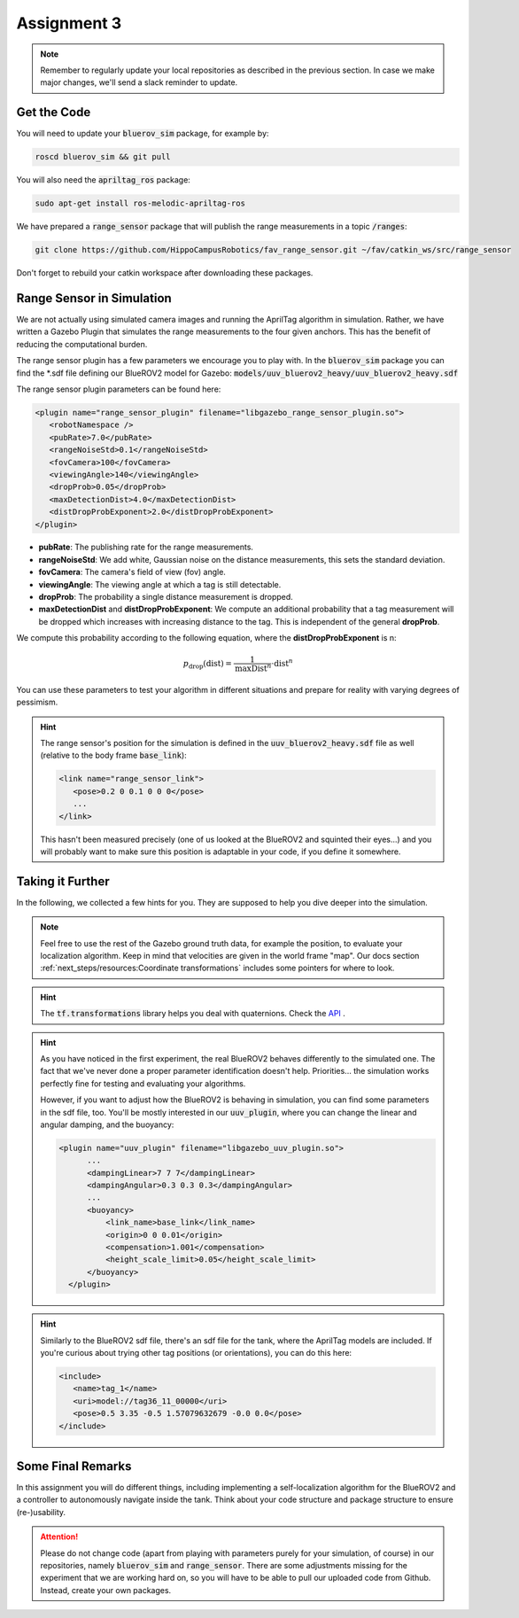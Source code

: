 Assignment 3
############

.. note:: 

   Remember to regularly update your local repositories as described in the previous section. In case we make major changes, we'll send a slack reminder to update.


Get the Code
============

You will need to update your :code:`bluerov_sim` package, for example by:

.. code-block:: sh

   roscd bluerov_sim && git pull

You will also need the :code:`apriltag_ros` package:

.. code-block:: sh

   sudo apt-get install ros-melodic-apriltag-ros

We have prepared a :code:`range_sensor` package that will publish the range measurements in a topic :code:`/ranges`:

.. code-block:: sh

   git clone https://github.com/HippoCampusRobotics/fav_range_sensor.git ~/fav/catkin_ws/src/range_sensor

Don't forget to rebuild your catkin workspace after downloading these packages.

.. We have made some adjustments to the PX4-Autopilot firmware running on the Flight Control Unit as well, so we need to update this:

.. .. code-block:: sh

..    cd ~/fav/fav_PX4-Autopilot && git pull

.. And to rebuild the code, execute in the firmware's directory:

.. .. code-block:: sh

..    DONT_RUN=1 make clean 
..    DONT_RUN=1 make -j1 px4_sitl gazebo_uuv_bluerov2_heavy

.. .. note::

..    If you got an internal compiler error last time you built the firmware, this will probably happen again. Just repeat the build command a few times until it works.


Range Sensor in Simulation
==========================

We are not actually using simulated camera images and running the AprilTag algorithm in simulation. Rather, we have written a Gazebo Plugin that simulates the range measurements to the four given anchors. This has the benefit of reducing the computational burden.

The range sensor plugin has a few parameters we encourage you to play with. In the :code:`bluerov_sim` package you can find the \*.sdf file defining our BlueROV2 model for Gazebo: :code:`models/uuv_bluerov2_heavy/uuv_bluerov2_heavy.sdf`

The range sensor plugin parameters can be found here:

.. code-block:: XML

   <plugin name="range_sensor_plugin" filename="libgazebo_range_sensor_plugin.so">
      <robotNamespace />
      <pubRate>7.0</pubRate>
      <rangeNoiseStd>0.1</rangeNoiseStd>
      <fovCamera>100</fovCamera>
      <viewingAngle>140</viewingAngle>
      <dropProb>0.05</dropProb>
      <maxDetectionDist>4.0</maxDetectionDist>
      <distDropProbExponent>2.0</distDropProbExponent>
   </plugin>

* **pubRate**: The publishing rate for the range measurements.
* **rangeNoiseStd**: We add white, Gaussian noise on the distance measurements, this sets the standard deviation.
* **fovCamera**: The camera's field of view (fov) angle.
* **viewingAngle**: The viewing angle at which a tag is still detectable.
* **dropProb**: The probability a single distance measurement is dropped.
* **maxDetectionDist** and **distDropProbExponent**: We compute an additional probability that a tag measurement will be dropped which increases with increasing distance to the tag. This is independent of the general **dropProb**.
We compute this probability according to the following equation, where the **distDropProbExponent** is n:

.. math::

   p_{\text{drop}}(\text{dist}) = \frac{1}{\text{maxDist}^{n}} \cdot \text{dist}^{n}

You can use these parameters to test your algorithm in different situations and prepare for reality with varying degrees of pessimism.

.. hint::

   The range sensor's position for the simulation is defined in the :code:`uuv_bluerov2_heavy.sdf` file as well (relative to the body frame :code:`base_link`):

   .. code-block:: XML
      
      <link name="range_sensor_link">
         <pose>0.2 0 0.1 0 0 0</pose>
         ...
      </link>

   This hasn't been measured precisely (one of us looked at the BlueROV2 and squinted their eyes...) and you will probably want to make sure this position is adaptable in your code, if you define it somewhere.


Taking it Further
=================

In the following, we collected a few hints for you. They are supposed to help you dive deeper into the simulation.

.. note::

   Feel free to use the rest of the Gazebo ground truth data, for example the position, to evaluate your localization algorithm. Keep in mind that velocities are given in the world frame "map". Our docs section :ref:`next_steps/resources:Coordinate transformations` includes some pointers for where to look.

.. hint:: 

   The :code:`tf.transformations` library helps you deal with quaternions. Check the `API <http://docs.ros.org/en/melodic/api/tf/html/python/transformations.html>`_ .
.. hint::

   As you have noticed in the first experiment, the real BlueROV2 behaves differently to the simulated one. The fact that we've never done a proper parameter identification doesn't help. Priorities... the simulation works perfectly fine for testing and evaluating your algorithms. 
   
   However, if you want to adjust how the BlueROV2 is behaving in simulation, you can find some parameters in the sdf file, too. You'll be mostly interested in our :code:`uuv_plugin`, where you can change the linear and angular damping, and the buoyancy:

   .. code-block:: XML
      
      <plugin name="uuv_plugin" filename="libgazebo_uuv_plugin.so">
            ...
            <dampingLinear>7 7 7</dampingLinear>
            <dampingAngular>0.3 0.3 0.3</dampingAngular>
            ...
            <buoyancy>
                <link_name>base_link</link_name>
                <origin>0 0 0.01</origin>
                <compensation>1.001</compensation>
                <height_scale_limit>0.05</height_scale_limit>
            </buoyancy>
        </plugin>


.. hint::

   Similarly to the BlueROV2 sdf file, there's an sdf file for the tank, where the AprilTag models are included. If you're curious about trying other tag positions (or orientations), you can do this here:

   .. code-block:: XML
      
      <include>
         <name>tag_1</name>
         <uri>model://tag36_11_00000</uri>
         <pose>0.5 3.35 -0.5 1.57079632679 -0.0 0.0</pose>
      </include>

.. .. attention::

..    The given anchor positions might still change in the real experiment. We'll keep the rectangular shape, but can't guarantee we will get the distances to be exactly what was announced. Make the positions easily adjustable in your code.



Some Final Remarks
==================

In this assignment you will do different things, including implementing a self-localization algorithm for the BlueROV2 and a controller to autonomously navigate inside the tank. Think about your code structure and package structure to ensure (re-)usability.

.. attention::

   Please do not change code (apart from playing with parameters purely for your simulation, of course) in our repositories, namely :code:`bluerov_sim` and :code:`range_sensor`. There are some adjustments missing for the experiment that we are working hard on, so you will have to be able to pull our uploaded code from Github.
   Instead, create your own packages.




